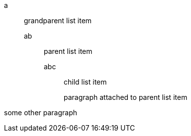 a::
 grandparent list item
ab:::
 parent list item
abc::::
 child list item
+
paragraph attached to parent list item

some other paragraph